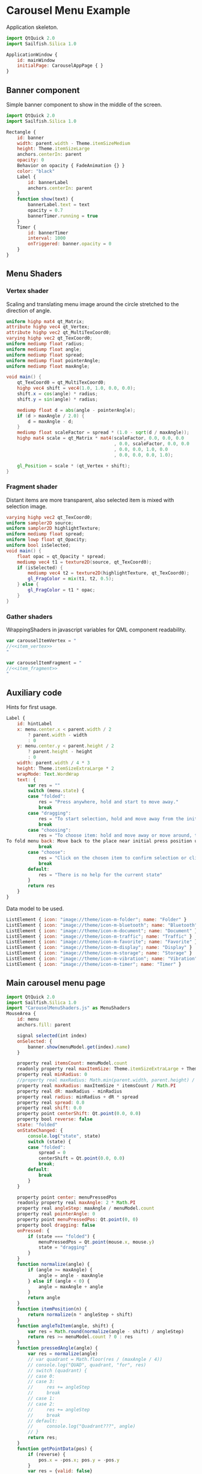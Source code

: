 * Carousel Menu Example

  Application skeleton.

#+BEGIN_SRC js :tangle CarouselMenuApp.qml :exports code
  import QtQuick 2.0
  import Sailfish.Silica 1.0
  
  ApplicationWindow {
      id: mainWindow
      initialPage: CarouselAppPage { }
  }
#+END_SRC

** Banner component

   Simple banner component to show in the middle of the screen.

#+BEGIN_SRC js :tangle SimpleBanner.qml :exports code
  import QtQuick 2.0
  import Sailfish.Silica 1.0
  
  Rectangle {
      id: banner
      width: parent.width - Theme.itemSizeMedium
      height: Theme.itemSizeLarge
      anchors.centerIn: parent
      opacity: 0
      Behavior on opacity { FadeAnimation {} }
      color: "black"
      Label {
          id: bannerLabel
          anchors.centerIn: parent
      }
      function show(text) {
          bannerLabel.text = text
          opacity = 0.7
          bannerTimer.running = true
      }
      Timer {
          id: bannerTimer
          interval: 1000
          onTriggered: banner.opacity = 0
      }
  }
#+END_SRC

** Menu Shaders

*** Vertex shader

    Scaling and translating menu image around the circle stretched to
    the direction of angle.

#+BEGIN_SRC glsl :noweb-ref item_vertex
  uniform highp mat4 qt_Matrix;
  attribute highp vec4 qt_Vertex;
  attribute highp vec2 qt_MultiTexCoord0;
  varying highp vec2 qt_TexCoord0;
  uniform mediump float radius;
  uniform mediump float angle;
  uniform mediump float spread;
  uniform mediump float pointerAngle;
  uniform mediump float maxAngle;
  
  void main() {
      qt_TexCoord0 = qt_MultiTexCoord0;
      highp vec4 shift = vec4(1.0, 1.0, 0.0, 0.0);
      shift.x = cos(angle) * radius;
      shift.y = sin(angle) * radius;
  
      mediump float d = abs(angle - pointerAngle);
      if (d > maxAngle / 2.0) {
          d = maxAngle - d;
      }
      mediump float scaleFactor = spread * (1.0 - sqrt(d / maxAngle));
      highp mat4 scale = qt_Matrix * mat4(scaleFactor, 0.0, 0.0, 0.0
                                          , 0.0, scaleFactor, 0.0, 0.0
                                          , 0.0, 0.0, 1.0, 0.0
                                          , 0.0, 0.0, 0.0, 1.0);
  
      gl_Position = scale * (qt_Vertex + shift);
  }
#+END_SRC

*** Fragment shader

    Distant items are more transparent, also selected item is mixed
    with selection image.

#+BEGIN_SRC glsl :noweb-ref item_fragment
  varying highp vec2 qt_TexCoord0;
  uniform sampler2D source;
  uniform sampler2D highlightTexture;
  uniform mediump float spread;
  uniform lowp float qt_Opacity;
  uniform bool isSelected;
  void main() {
      float opac = qt_Opacity * spread;
      mediump vec4 t1 = texture2D(source, qt_TexCoord0);
      if (isSelected) {
          mediump vec4 t2 = texture2D(highlightTexture, qt_TexCoord0);
          gl_FragColor = mix(t1, t2, 0.5);
      } else {
          gl_FragColor = t1 * opac;
      }
  }
#+END_SRC

*** Gather shaders

    WrappingShaders in javascript variables for QML component readability.

#+BEGIN_SRC js :noweb tangle :tangle CarouselMenuShaders.js :exports code :shebang "// generated file"
  var carouselItemVertex = "
  //<<item_vertex>>
  "
  
  var carouselItemFragment = "
  //<<item_fragment>>
  "
  
#+END_SRC

** Auxiliary code

   Hints for first usage.

#+BEGIN_SRC js :exports code :noweb-ref hint_label
  Label {
      id: hintLabel
      x: menu.center.x < parent.width / 2
          ? parent.width - width
          : 0
      y: menu.center.y < parent.height / 2
          ? parent.height - height
          : 0
      width: parent.width / 4 * 3
      height: Theme.itemSizeExtraLarge * 2
      wrapMode: Text.WordWrap
      text: {
          var res = ""
          switch (menu.state) {
          case "folded":
              res = "Press anywhere, hold and start to move away."
              break
          case "dragging":
              res = "To start selection, hold and move away from the initial press position.<br/> Or just release to fold menu back."
              break
          case "choosing":
              res = "To choose item: hold and move away or move around, then release to trigger.<br/>
  To fold menu back: Move back to the place near initial press position until dot is shown and release."
              break
          case "choose":
              res = "Click on the chosen item to confirm selection or click in another place to cancel."
              break
          default:
              res = "There is no help for the current state"
          }
          return res
      }
  }
#+END_SRC

   Data model to be used.
 
#+BEGIN_SRC js :exports code :noweb-ref list_model
  ListElement { icon: "image://theme/icon-m-folder"; name: "Folder" }
  ListElement { icon: "image://theme/icon-m-bluetooth"; name: "Bluetooth" }
  ListElement { icon: "image://theme/icon-m-document"; name: "Document" }
  ListElement { icon: "image://theme/icon-m-traffic"; name: "Traffic" }
  ListElement { icon: "image://theme/icon-m-favorite"; name: "Favorite" }
  ListElement { icon: "image://theme/icon-m-display"; name: "Display" }
  ListElement { icon: "image://theme/icon-m-storage"; name: "Storage" }
  ListElement { icon: "image://theme/icon-m-vibration"; name: "Vibration" }
  ListElement { icon: "image://theme/icon-m-timer"; name: "Timer" }
#+END_SRC

** Main carousel menu page

#+BEGIN_SRC js :noweb tangle :tangle CarouselMenu.qml :exports code :shebang "// generated file"
  import QtQuick 2.0
  import Sailfish.Silica 1.0
  import "CarouselMenuShaders.js" as MenuShaders
  MouseArea {
      id: menu
      anchors.fill: parent

      signal selected(int index)
      onSelected: {
          banner.show(menuModel.get(index).name)
      }
      
      property real itemsCount: menuModel.count
      readonly property real maxItemSize: Theme.itemSizeExtraLarge + Theme.paddingLarge
      property real minRadius: 0
      //property real maxRadius: Math.min(parent.width, parent.height) / 2
      property real maxRadius: maxItemSize * itemsCount / Math.PI
      property real dR: maxRadius - minRadius
      property real radius: minRadius + dR * spread
      property real spread: 0.0
      property real shift: 0.0
      property point centerShift: Qt.point(0.0, 0.0)
      property bool reverse: false
      state: "folded"
      onStateChanged: {
          console.log("state", state)
          switch (state) {
          case "folded":
              spread = 0
              centerShift = Qt.point(0.0, 0.0)
              break;
          default:
              break
          }
      }

      property point center: menuPressedPos
      readonly property real maxAngle: 2 * Math.PI
      property real angleStep: maxAngle / menuModel.count
      property real pointerAngle: 0
      property point menuPressedPos: Qt.point(0, 0)
      property bool dragging: false
      onPressed: {
          if (state === "folded") {
              menuPressedPos = Qt.point(mouse.x, mouse.y)
              state = "dragging"
          }
      }
      function normalize(angle) {
          if (angle >= maxAngle) {
              angle = angle - maxAngle
          } else if (angle < 0) {
              angle = maxAngle + angle
          }
          return angle
      }
      function itemPosition(n) {
          return normalize(n * angleStep + shift)
      }
      function angleToItem(angle, shift) {
          var res = Math.round(normalize(angle - shift) / angleStep)
          return res >= menuModel.count ? 0 : res
      }
      function pressedAngle(angle) {
          var res = normalize(angle)
          // var quadrant = Math.floor(res / (maxAngle / 4))
          // console.log("QUAD", quadrant, "for", res)
          // switch (quadrant) {
          // case 0:
          // case 3:
          //     res += angleStep
          //     break
          // case 1:
          // case 2:
          //     res += angleStep
          //     break
          // default:
          //     console.log("Quadrant???", angle)
          // }
          return res;
      }
      function getPointData(pos) {
          if (reverse) {
              pos.x = -pos.x; pos.y = -pos.y
          }
          var res = {valid: false}
          //var pos = Qt.point(mouse.x, mouse.y)
          var dpos = Qt.point(pos.x - menuPressedPos.x, pos.y - menuPressedPos.y)
          var maxShift = maxItemSize / 4
          var ax = Math.abs(dpos.x), ay = Math.abs(dpos.y)
          res.centerShift = Qt.point(ax > maxShift
                                     ? (dpos.x > 0 ? maxShift
                                        : -maxShift)
                                     : dpos.x
                                     , ay > maxShift
                                     ? (dpos.y > 0
                                        ? maxShift
                                        : -maxShift)
                                     : dpos.y)
          var dsum = ax + ay
          if (dsum > 0) {
              res.valid = true
              var r = Math.sqrt(Math.pow(ax, 2) + Math.pow(ay, 2))
              var scale = r / Theme.itemSizeExtraLarge
              res.spread = Math.min(scale, 1.0)
              res.shift = (scale <= 1.0 ? scale : (scale - Math.floor(scale))) * maxAngle
              var angle = Math.atan2(dpos.y, dpos.x)
              // get it positive
              angle = pressedAngle(angle)
              res.item = angleToItem(angle, res.shift)
              res.angle = angle
          }
          return res
      }
      onPositionChanged: {
          if (state === "dragging" || state === "choosing") {
              var data = getPointData(Qt.point(mouse.x, mouse.y))
              if (!data.valid)
                  return;
              //if (spread < 1.0)
              spread = data.spread
              state = spread >= 1.0 ? "choosing" : "dragging"
              shift = data.shift
              pointerAngle = data.angle
              currentItem = data.item
              centerShift = data.centerShift
          }
      }
      Behavior on spread { NumberAnimation {} }
      property int currentItem: -1
      onCurrentItemChanged: console.log("Current", currentItem >= 0
                                        ? menuModel.get(currentItem).name
                                        : "-1")
      onReleased: {
          if (state === "dragging") {
              state = "folded"
          } else if (state === "choosing") {
              var data = getPointData(Qt.point(mouse.x, mouse.y))
              if (data.valid) {
                  console.log("ITEMS", data.item, currentItem)
                  if (data.item === currentItem)
                      selected(currentItem)
              }
              state = "folded"
          }

      }
      function dump(name, v) {
          //console.log(name, v)
          return v
      }
      Rectangle {
          id: debugSeeMenuArea
          visible: false
          color: "red"
          opacity: 0.2
          anchors.fill: parent
      }
      Item {
          property point center: menu.center
          x: center.x// - width / 2// + menu.centerShift.x
          y: center.y// - height / 2// + menu.centerShift.y
          //height: Theme.itemSizeExtraLarge
          //width: Theme.itemSizeExtraLarge
          Image {
              id: centerImage
              source: "image://theme/icon-m-dot"
              opacity: menu.state === "dragging" ? 1.0 : 0.0
              Behavior on opacity { FadeAnimation {} }
              anchors.centerIn: parent
          }
          Rectangle {
              id: debugViewCenterItemArea
              color: "red"
              opacity: 0.3
              visible: false
              anchors.fill: parent
          }
          Label {
              id: centerLabel
              text: menu.currentItem >= 0 ? menuModel.get(menu.currentItem).name : ""
              opacity: menu.state === "choose" || menu.state === "choosing" ? 1.0 : 0.0
              Behavior on opacity { FadeAnimation {} }
              anchors.centerIn: parent
          }
      }
      Image {
          id: highlightImage
          source: "highlight.png"
          visible: false
      }
      Component {
          id: menuItem
          Item  {
              width: Theme.itemSizeLarge * menu.spread
              height: width
              x: menu.center.x - width / 2
              y: menu.center.y - height / 2
              Image {
                  visible: false
                  id: menuImage
                  source: model.icon
                  //position: model.index
              }
              ShaderEffect {
                  height: maxH//parent.height
                  width: maxW//parent.width
                  property variant source: menuImage
                  property variant highlightTexture: highlightImage
                  property real radius: menu.radius
                  property real angle: menu.itemPosition(model.index)
                  property real spread: menu.spread
                  property real maxW: Theme.itemSizeLarge
                  property real maxH: Theme.itemSizeLarge
                  property real maxAngle: menu.maxAngle
                  property real pointerAngle: menu.pointerAngle
                  property bool isSelected: (spread >= 1.0
                                             && menu.currentItem === model.index)
                  vertexShader: MenuShaders.carouselItemVertex
                  fragmentShader: MenuShaders.carouselItemFragment
              }
          }
      }
      Repeater {
          model: menuModel
          delegate: menuItem
      }
  }
#+END_SRC


#+BEGIN_SRC js :noweb tangle :tangle CarouselAppPage.qml :exports code :shebang "// generated file"
  import QtQuick 2.0
  import Sailfish.Silica 1.0
  import "CarouselMenuShaders.js" as MenuShaders
  Page {
      ListModel {
          id: menuModel
          //<<list_model>>
      }
      //<<hint_label>>
      SimpleBanner {
          id: banner
      }
      CarouselMenu {
          id: menu
      }
  }
#+END_SRC

* COMMENT Defining noweb variables
# Local Variables:
# eval: (setq-local org-babel-noweb-wrap-start "//<<")
# org-babel-noweb-wrap-start: "//<<"
# End:

